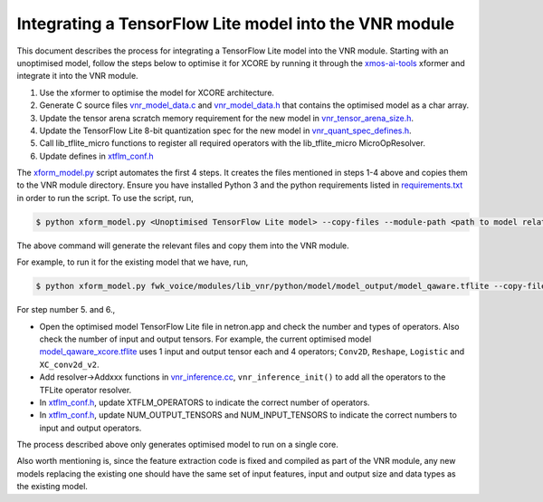 
Integrating a TensorFlow Lite model into the VNR module
=======================================================

This document describes the process for integrating a TensorFlow Lite model into the VNR module. Starting with an unoptimised model, follow the steps below to optimise it for XCORE by running it through the `xmos-ai-tools <https://pypi.org/project/xmos-ai-tools/>`_ xformer and integrate it into the VNR module.

1. Use the xformer to optimise the model for XCORE architecture.

2. Generate C source files `vnr_model_data.c <https://github.com/xmos/fwk_voice/blob/develop/modules/lib_vnr/src/inference/model/vnr_model_data.c>`_ and `vnr_model_data.h <https://github.com/xmos/fwk_voice/blob/develop/modules/lib_vnr/src/inference/model/vnr_model_data.h>`_ that contains the optimised model as a char array.

3. Update the tensor arena scratch memory requirement for the new model in `vnr_tensor_arena_size.h <https://github.com/xmos/fwk_voice/blob/develop/modules/lib_vnr/src/inference/model/vnr_tensor_arena_size.h>`_.

4. Update the TensorFlow Lite 8-bit quantization spec for the new model in `vnr_quant_spec_defines.h <https://github.com/xmos/fwk_voice/blob/develop/modules/lib_vnr/src/inference/model/vnr_quant_spec_defines.h>`_.

5. Call lib_tflite_micro functions to register all required operators with the lib_tflite_micro MicroOpResolver.

6. Update defines in `xtflm_conf.h <https://github.com/xmos/fwk_voice/blob/develop/modules/lib_vnr/api/inference/xtflm_conf.h>`_

The `xform_model.py <https://github.com/xmos/fwk_voice/blob/develop/modules/lib_vnr/python/utils/xformer/xform_model.py>`_ script automates the first 4 steps. It creates the files mentioned in steps 1-4 above and copies them to the VNR module directory. 
Ensure you have installed Python 3 and the python requirements listed in `requirements.txt <https://github.com/xmos/fwk_voice/blob/develop/modules/lib_vnr/python/utils/xformer/requirements.txt>`_ in order to run the script. To use the script, run,

.. code-block:: console

    $ python xform_model.py <Unoptimised TensorFlow Lite model> --copy-files --module-path <path to model related files in lib_vnr module>

The above command will generate the relevant files and copy them into the VNR module.

For example, to run it for the existing model that we have, run,

.. code-block:: console

    $ python xform_model.py fwk_voice/modules/lib_vnr/python/model/model_output/model_qaware.tflite --copy-files --module-path=fwk_voice/modules/lib_vnr/src/inference/model/


For step number 5. and 6.,

- Open the optimised model TensorFlow Lite file in netron.app and check the number and types of operators. Also check the number of input and output tensors. For example, the current optimised model `model_qaware_xcore.tflite <https://github.com/xmos/fwk_voice/blob/develop/modules/lib_vnr/src/inference/model/model_qaware_xcore.tflite>`_ uses 1 input and output tensor each and 4 operators; ``Conv2D``, ``Reshape``, ``Logistic`` and ``XC_conv2d_v2``.

- Add resolver->Addxxx functions in `vnr_inference.cc <https://github.com/xmos/fwk_voice/blob/develop/modules/lib_vnr/src/inference/vnr_inference.cc>`_, ``vnr_inference_init()`` to add all the operators to the TFLite operator resolver.

- In `xtflm_conf.h <https://github.com/xmos/fwk_voice/blob/develop/modules/lib_vnr/api/inference/xtflm_conf.h>`_, update XTFLM_OPERATORS to indicate the correct number of operators.

- In `xtflm_conf.h <https://github.com/xmos/fwk_voice/blob/develop/modules/lib_vnr/api/inference/xtflm_conf.h>`_, update NUM_OUTPUT_TENSORS and NUM_INPUT_TENSORS to indicate the correct numbers to input and output operators.


The process described above only generates optimised model to run on a single core.

Also worth mentioning is, since the feature extraction code is fixed and compiled as part of the VNR module, any new models replacing the existing one should have the same set of input features, input and output size and data types as the existing model.



